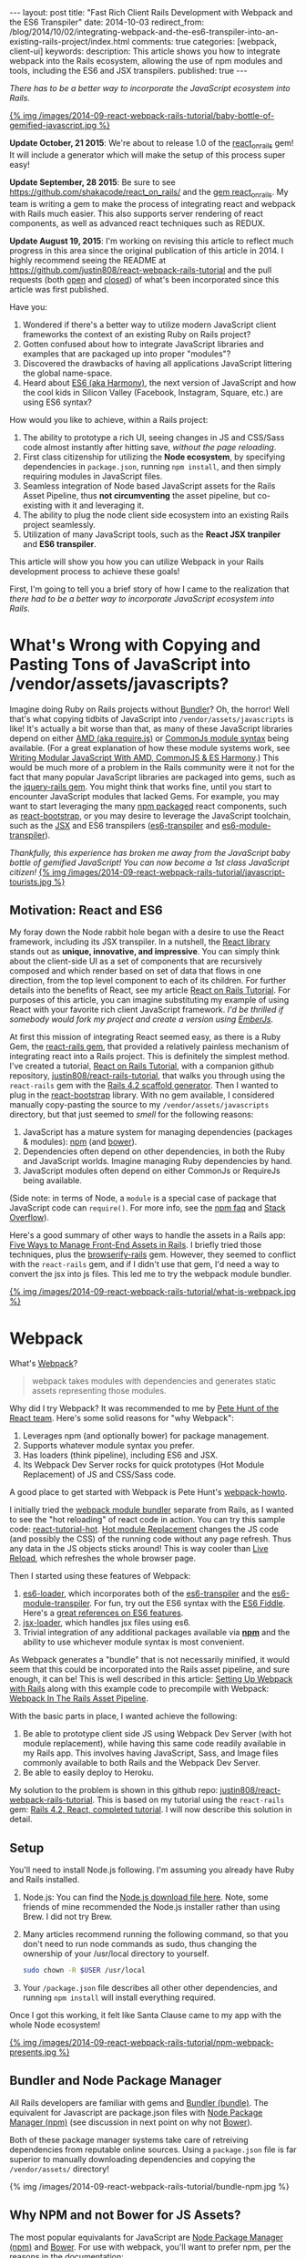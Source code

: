 #+BEGIN_HTML
---
layout: post
title: "Fast Rich Client Rails Development with Webpack and the ES6 Transpiler"
date: 2014-10-03
redirect_from: /blog/2014/10/02/integrating-webpack-and-the-es6-transpiler-into-an-existing-rails-project/index.html
comments: true
categories: [webpack, client-ui]
keywords: 
description: This article shows you how to integrate webpack into the Rails ecosystem, allowing the use of npm modules and tools, including the ES6 and JSX transpilers.
published: true
---
#+END_HTML

/There has to be a better way to incorporate the JavaScript ecosystem into Rails./

[[http://webpack.github.io/][{% img /images/2014-09-react-webpack-rails-tutorial/baby-bottle-of-gemified-javascript.jpg %}]]

*Update October, 21 2015*: We're about to release 1.0 of the [[https://rubygems.org/gems/react_on_rails][react_on_rails]] gem!
It will include a generator which will make the setup of this process super
easy!

*Update September, 28 2015*: Be sure to see
https://github.com/shakacode/react_on_rails/ and the [[https://rubygems.org/gems/react_on_rails][gem react_on_rails]]. My team
is writing a gem to make the process of integrating react and webpack with Rails
much easier. This also supports server rendering of react components, as well as
advanced react techniques such as REDUX.

*Update August 19, 2015*: I'm working on revising this article to reflect much
progress in this area since the original publication of this article in 2014. I
highly recommend seeing the README at
https://github.com/justin808/react-webpack-rails-tutorial and the pull requests
(both [[https://github.com/justin808/react-webpack-rails-tutorial/pulls][open]] and [[https://github.com/shakacode/react-webpack-rails-tutorial/pulls?utf8=%25E2%259C%2593&q=is%253Apr+is%253Aclosed+][closed]]) of what's been incorporated since this article was first published.

Have you:
1. Wondered if there's a better way to utilize modern JavaScript client frameworks
   the context of an existing Ruby on Rails project?
2. Gotten confused about how to integrate JavaScript libraries and examples that
   are packaged up into proper "modules"?
3. Discovered the drawbacks of having all applications JavaScript littering the
   global name-space.
4. Heard about [[http://www.slideshare.net/domenicdenicola/es6-the-awesome-parts][ES6 (aka Harmony)]], the next version of JavaScript and how the
   cool kids in Silicon Valley (Facebook, Instagram, Square, etc.) are using ES6
   syntax?
   
How would you like to achieve, within a Rails project:
1. The ability to prototype a rich UI, seeing changes in JS and CSS/Sass code
   almost instantly after hitting save, /without the page reloading/.
2. First class citizenship for utilizing the *Node ecosystem*, by specifying
   dependencies in =package.json=, running =npm install=, and then simply requiring
   modules in JavaScript files.
3. Seamless integration of Node based JavaScript assets for the Rails Asset
   Pipeline, thus *not circumventing* the asset pipeline, but co-existing with
   it and leveraging it.
4. The ability to plug the node client side ecosystem into an existing Rails project seamlessly.
5. Utilization of many JavaScript tools, such as the *React JSX tranpiler* and *ES6 transpiler*.

This article will show you how you can utilize Webpack in your Rails development
process to achieve these goals!

#+begin_html
<!-- more -->
#+end_html

First, I'm going to tell you a brief story of how I came to the realization that
/there had to be a better way to incorporate JavaScript ecosystem into Rails/.

* What's Wrong with Copying and Pasting Tons of JavaScript into /vendor/assets/javascripts?
Imagine doing Ruby on Rails projects without [[http://bundler.io/][Bundler]]? Oh, the horror! Well
that's what copying tidbits of JavaScript into =/vendor/assets/javascripts= is
like! It's actually a bit worse than that, as many of these JavaScript libraries
depend on either [[http://requirejs.org/][AMD (aka require.js)]] or [[http://wiki.commonjs.org/wiki/Modules/1.1][CommonJs module syntax]] being available.
(For a great explanation of how these module systems work, see [[http://addyosmani.com/writing-modular-js/][Writing Modular JavaScript With AMD, CommonJS & ES Harmony]].) This would be much more of a
problem in the Rails community were it not for the fact that many popular
JavaScript libraries are packaged into gems, such as the [[https://github.com/rails/jquery-rails][jquery-rails gem]]. You
might think that works fine, until you start to encounter JavaScript modules
that lacked Gems. For example, you may want to start leveraging the many [[https://www.npmjs.org/][npm
packaged]] react components, such as [[https://github.com/react-bootstrap/react-bootstrap][react-bootstrap]], or you may desire to
leverage the JavaScript toolchain, such as the [[http://facebook.github.io/react/jsx-compiler.html][JSX]] and ES6 transpilers
([[https://github.com/termi/es6-transpiler][es6-transpiler]] and [[https://github.com/esnext/es6-module-transpiler][es6-module-transpiler]]).

/Thankfully, this experience has broken me away from the JavaScript baby bottle of
gemified JavaScript! You can now become a 1st class JavaScript citizen!/
[[http://webpack.github.io/][{% img /images/2014-09-react-webpack-rails-tutorial/javascript-tourists.jpg %}]]

** Motivation: React and ES6
My foray down the Node rabbit hole began with a desire to use the React
framework, including its JSX transpiler. In a nutshell, the [[http://facebook.github.io/react/][React library]] stands
out as *unique, innovative, and impressive*. You can simply think about the
client-side UI as a set of components that are recursively composed and which
render based on set of data that flows in one direction, from the top level
component to each of its children. For further details into the benefits of
React, see my article [[http://www.railsonmaui.com/blog/2014/09/29/react-on-rails-4-dot-2-simple-tutorial/][React on Rails Tutorial]]. For purposes of this article, you
can imagine substituting my example of using React with your favorite rich
client JavaScript framework. /I'd be thrilled if somebody would fork my project
and create a version using [[http://emberjs.com/][EmberJs]]/.

At first this mission of integrating React seemed easy, as there is a Ruby Gem,
the [[https://github.com/reactjs/react-rails][react-rails gem]], that provided a relatively painless mechanism of
integrating react into a Rails project. This is definitely the simplest method.
I've created a tutorial, [[http://www.railsonmaui.com/blog/2014/09/29/react-on-rails-4-dot-2-simple-tutorial/][React on Rails Tutorial]], with a companion github
repository, [[https://github.com/justin808/react-rails-tutorial/commits/react][justin808/react-rails-tutorial]], that walks you through using the
=react-rails= gem with the [[http://guides.rubyonrails.org/command_line.html#rails-generate][Rails 4.2 scaffold generator]]. Then I wanted to plug
in the [[https://github.com/react-bootstrap/react-bootstrap][react-bootstrap]] library. With no gem available, I considered manually
copy-pasting the source to my =/vendor/assets/javascripts= directory, but that
just seemed to /smell/ for the following reasons:
1. JavaScript has a mature system for managing dependencies (packages & modules): [[https://www.npmjs.org/][npm]] (and [[http://bower.io/][bower]]).
2. Dependencies often depend on other dependencies, in both the Ruby and
   JavaScript worlds. Imagine managing Ruby dependencies by hand.
3. JavaScript modules often depend on either CommonJs or RequireJs being
   available.

(Side note: in terms of Node, a =module= is a special case of package that
JavaScript code can =require()=. For more info, see the [[https://www.npmjs.org/doc/misc/npm-faq.html][npm faq]] and [[http://stackoverflow.com/questions/20008442/difference-between-a-module-and-a-package-in-node][Stack Overflow]]).

Here's a good summary of other ways to handle the assets in a Rails app: [[http://www.codefellows.org/blog/five-ways-to-manage-front-end-assets-in-rails][Five Ways to Manage Front-End Assets in Rails]]. I briefly tried those techniques, plus
the [[https://github.com/hsume2/browserify-rails][browserify-rails]] gem. However, they seemed to conflict with the
=react-rails= gem, and if I didn't use that gem, I'd need a way to convert the
jsx into js files. This led me to try the webpack module bundler.

[[http://webpack.github.io/][{% img /images/2014-09-react-webpack-rails-tutorial/what-is-webpack.jpg %}]]

* Webpack
What's [[http://webpack.github.io/docs/what-is-webpack.html][Webpack]]?

#+begin_quote
webpack takes modules with dependencies and generates static assets representing those modules.
#+end_quote

Why did I try Webpack? It was recommended to me by [[http://2013.jsconf.eu/speakers/pete-hunt-react-rethinking-best-practices.html][Pete Hunt of the React team]].
Here's some solid reasons for "why Webpack":
1. Leverages npm (and optionally bower) for package management.
2. Supports whatever module syntax you prefer.
3. Has loaders (think pipeline), including ES6 and JSX.
4. Its Webpack Dev Server rocks for quick prototypes (Hot Module Replacement) of JS and
   CSS/Sass code.

A good place to get started with Webpack is Pete Hunt's [[https://github.com/petehunt/webpack-howto][webpack-howto]].

I initially tried the [[http://webpack.github.io/][webpack module bundler]] separate from Rails, as I wanted to
see the "hot reloading" of react code in action. You can try this sample code:
[[https://github.com/gaearon/react-tutorial-hot][react-tutorial-hot]]. [[https://github.com/webpack/docs/wiki/hot-module-replacement-with-webpack][Hot module Replacement]] changes the JS code (and possibly the
CSS) of the running code without any page refresh. Thus any data in the JS
objects sticks around! This is way cooler than [[http://livereload.com/][Live Reload]], which refreshes the
whole browser page.

Then I started using these features of Webpack:
1. [[https://github.com/shama/es6-loader][es6-loader]], which incorporates both of the [[https://github.com/termi/es6-transpiler][es6-transpiler]] and the
   [[https://github.com/esnext/es6-module-transpiler][es6-module-transpiler]]. For fun, try out the ES6 syntax with the [[http://www.es6fiddle.net/][ES6 Fiddle]].
   Here's a [[https://github.com/lukehoban/es6features][great references on ES6 features]].
2. [[https://github.com/petehunt/jsx-loader][jsx-loader]], which handles jsx files using es6.
3. Trivial integration of any additional packages available via *[[https://www.npmjs.org/][npm]]* and the
   ability to use whichever module syntax is most convenient.

As Webpack generates a "bundle" that is not necessarily minified, it would seem
that this could be incorporated into the Rails asset pipeline, and sure enough,
it can be! This is well described in this article: [[https://medium.com/brigade-engineering/setting-up-webpack-with-rails-c62aea149679][Setting Up Webpack with Rails]]
along with this example code to precompile with Webpack: [[http://www.tomdooner.com/2014/05/26/webpack.html][Webpack In The Rails Asset Pipeline]].

With the basic parts in place, I wanted achieve the following:
1. Be able to prototype client side JS using Webpack Dev Server (with hot module
   replacement), while having this same code readily available in my Rails app.
   This involves having JavaScript, Sass, and Image files commonly available to
   both Rails and the Webpack Dev Server.
2. Be able to easily deploy to Heroku.

My solution to the problem is shown in this github repo:
[[https://github.com/justin808/react-webpack-rails-tutorial][justin808/react-webpack-rails-tutorial]]. This is based on my tutorial using the
=react-rails= gem: [[https://github.com/justin808/react-rails-tutorial][Rails 4.2, React, completed tutorial]]. I will now describe
this solution in detail. 
** Setup
You'll need to install Node.js following. I'm assuming you already have Ruby and
Rails installed.
1. Node.js: You can find the [[http://nodejs.org/download/][Node.js download file here]]. Note, some friends of mine
   recommended the Node.js installer rather than using Brew. I did not try Brew.
2. Many articles recommend running the following command, so that you don't need
   to run node commands as sudo, thus changing the ownership of your /usr/local
   directory to yourself.
   #+BEGIN_SRC bash
   sudo chown -R $USER /usr/local
   #+END_SRC
3. Your =/package.json= file describes all other other dependencies, and running
   =npm install= will install everything required.

Once I got this working, it felt like Santa Clause came to my app with the whole
Node ecosystem!

[[http://webpack.github.io/][{% img /images/2014-09-react-webpack-rails-tutorial/npm-webpack-presents.jpg %}]]

** Bundler and Node Package Manager
All Rails developers are familiar with gems and [[http://bundler.io/][Bundler (bundle)]]. The equivalent for
Javascript are package.json files with [[https://www.npmjs.org/][Node Package Manager (npm)]] (see
discussion in next point on why not [[http://bower.io/][Bower]]).

Both of these package manager systems take care of retreiving dependencies from
reputable online sources. Using a =package.json= file is far superior to
manually downloading dependencies and copying the =/vendor/assets/= directory!

{% img /images/2014-09-react-webpack-rails-tutorial/bundle-npm.jpg %}

** Why NPM and not Bower for JS Assets?
The most popular equivalants for JavaScript are [[https://www.npmjs.org/][Node Package Manager (npm)]] and
[[http://bower.io/][Bower]]. For use with webpack, you'll want to prefer npm, per the reasons in the
[[http://webpack.github.io/docs/usage-with-bower.html][documentation]]:

#+begin_quote
In many cases modules from npm are better than the same module from bower. Bower
mostly contain only concatenated/bundled files which are:

- More difficult to handle for webpack
- More difficult to optimize for webpack
- Sometimes only useable without a module system

So prefer to use the CommonJs-style module and let webpack build it.
#+end_quote

** Webpack Plus Rails Solution Description
To integrate webpack with Rails, webpack is used in 2 ways:
1. Webpack is used soley within the =/webpack= directory in conjunction with the
   Webpack Dev Server to provide a rapid tool for prototyping the client side
   Javascript. The file =webpack.hot.config.js= sets up the JS and CSS assets
   for the Webpack Dev Server.
2. Webpack watches for changes and generates the =rails-bundle.js= file that
   bundles all the JavaScript referenced in the =/webpack/assets/javascripts=
   directory. The file =webpack.rails.config.js= converts the JSX files into JS
   files throught the JSX and ES6 transpilers. 

The following image describes the organization of integrating Webpack with Rails.
{% img /images/2014-09-react-webpack-rails-tutorial/webpack-rails-organization.jpg %}

| File                                           | Notes and Description                                                                                                                                        |
|------------------------------------------------+--------------------------------------------------------------------------------------------------------------------------------------------------------------|
| =/app/assets/javascripts/rails-bundle.js=      | Output of =webpack --config webpack.rails.config.js=                                                                                                         |
| =/app/assets/javacripts/application.js=        | Add =rails-bundle= so webpack output included in sprockets                                                                                                   |
| =/app/assets/javascripts=                      | Do not include any files used by Webpack. Place those files in =/webpack/assets/javascripts=                                                                 |
| =/app/assets/stylesheets/application.css.scss= | Reference sass files in =/webpack/assets/stylesheets=                                                                                                        |
| =/node_modules=                                | Where npm puts the loaded packages                                                                                                                           |
| =/webpack=                                     | All webpack files under this directory except for node_modules and package.json                                                                              |
| =/webpack/assets/images=                       | =Symlink to /app/assets/images=. Needed so that Webpack Dev Server can see same images referenced by Rails sprockets                                         |
| =/webpack/assets/javascripts=                  | javascripts are packaged into rails-bundle.js as well as used by the Webpack Dev Server                                                                      |
| =/webpack/assets/stylesheets=                  | stylesheets are used by the asset pipeline (referenced directly by =/app/assets/stylesheets/application.css.scss=) as well as used by the Webpack Dev Server |
| =/webpack/index.html=                          | the default page loaded when testing the Webpack Dev Server                                                                                                  |
| =/webpack/scripts=                             | files used by only the Rails or Webpack Dev Server environments                                                                                              |
| =/webpack/server.js=                           | server.js is the code to configure the Webpack Dev Server                                                                                                    |
| =/webpack/webpack.hot.config.js=               | configures the webpack build for the Webpack Dev Server                                                                                                      |
| =/webpack/webpack.rails.config.js=             | configures web pack to generate the rails-bundle.js file                                                                                                     |
| =/.buildpacks=                                 | used to configure multiple node + ruby buildpacks for Heroku                                                                                                 |
| =/npm-shrinkwrap.json= and =/package.json=     | define the packages loaded by running 'npm install'                                                                                                          |
|------------------------------------------------+--------------------------------------------------------------------------------------------------------------------------------------------------------------|

** webpack.config
To reiterate, we needed Webpack for the following reasons:
1. To enable the use of JS "modules", using either the either the [[http://requirejs.org/][AMD (aka require.js)]] or [[http://wiki.commonjs.org/wiki/Modules/1.1][CommonJs module syntax]].
2. To convert JSX files (ES6 and JSX syntax) into JS files. Note, you probably
   don't want to blindly convert all JS files into ES6, as that may conflict
   with some imported modules.

This setup with the =webpack.config= file. We need 2 versions of this file for
the two different needs, the Webpack Dev Sever and the Asset Pipeline.

{% img /images/2014-09-react-webpack-rails-tutorial/webpack-files.jpg %}

*** Changing the webpack.config
You maybe wondering if you'll need to edit these webpack config files. Here's
some things you'll need to pay attention to.

1. *module.exports.entry*: The entry points will determine what webpack places
   in the bundle. While this may seem similar to the manifest file of
   =/app/assets/javascripts/application.js=, it's very different in that you
   /only/ need to specify the */entry/* points. So if you specify
   =./assets/javascripts/example= (you don't need the file suffix) is the entry
   point, then you do not and should not specify =./assets/javascripts/CommentBox=
   as an entry point. Once again, dependencies are calculated for Webpack,
   unlike Rails.
   #+BEGIN_SRC javascript
   module.exports = {
    context: __dirname,
    entry: [
      "./assets/javascripts/example"
    ], 
   
   #+END_SRC
2. *module.exports.externals*: If you want to load jQuery from a CDN or from the
   Rails gem, you might specify:
   #+BEGIN_SRC javascript
   module.exports.externals: {
     jquery: "var jQuery"
   },
   #+END_SRC 
3. *module.exports.module.loaders*: This is the place where you can expose
   jQuery from your Webpack rails-bundle.js so that the rest of the non-module
   using parts of Rails can use jQuery.
   #+BEGIN_SRC javascript
   module.exports.module: {
     loaders: [
       // Next 2 lines expose jQuery and $ to any JavaScript files loaded after rails-bundle.js
       //   in the Rails Asset Pipeline. Thus, load this one prior.
       { test: require.resolve("jquery"), loader: "expose?jQuery" },
       { test: require.resolve("jquery"), loader: "expose?$" }
     ]
   }
   #+END_SRC 

That being said, it's well worth familiarizing yourself with the [[http://webpack.github.io/docs/][documentation for webpack]]. 
The [[https://gitter.im/webpack/webpack][gitter room for webpack]] is also helpful.

** Webpack Dev Server and Hot Module Replacement
While waiting for webpack to create the rails-bundle.js file and then reloading
the Rails page is not terribly time consuming, there's *no comparison* to using
the [[http://webpack.github.io/docs/webpack-dev-server.html][Webpack Dev Server]] with [[https://github.com/webpack/docs/wiki/hot-module-replacement-with-webpack][Hot Module Replacement]] which loads new JavaScript
and Sass code without modifying the existing client side data if possible. If
you thought Live Reload was cool, you'll love this feature. To quote the
documentation:

#+begin_quote
The webpack-dev-server is a little node.js express server, which uses the
webpack-dev-middleware to serve a webpack bundle. It also has a little runtime
which is connected to the server via socket.io. The server emit information
about the compilation state to the client, which reacts on that events.

It serves static assets from the current directory. If the file isn’t found a
empty HTML page is generated whichs references the corresponding javascript
file.
#+end_quote

In a nutshell, the file =/webpack/server.js= is the http server utilizing the
[[http://webpack.github.io/docs/webpack-dev-server.html][Webpack Dev Server API]]:
1. =/webpack/webpack.hot.config.js= configures the webpack assets.
2. Has a couple of json responses.
3. Configures "hot" to be true to enable hot module replacement.
** JavaScripts
Webpack handles the following aspects of the =/webpack/assets/javascripts=
directory:
1. Preparing a "bundle" of the JavaScript files needed by either Rails or the
   Webpack Dev Server. This includes running the files through the jsx and es6
   loaders which transpile the jsx and es6 syntax into standard javascripts.
   Heres' the configuration that does the loading:
   #+BEGIN_SRC javascript
   module.loaders = [{ test: /\.jsx$/, loaders: ["react-hot", "es6", "jsx?harmony"] }]
   #+END_SRC
2. Webpack also normalizes whichever module loading syntax you choose
   (RequireJs, CommonJs, or ES6).   
** Sass and images
For the Webpack Dev Server build (not the Rails build that creates
=rails-bundle.js=), Sass is loaded via webpack for 2 reasons:
1. Webpack takes care of running the sass compiler.
2. Any changes made to sass or css files are loaded by the hot module loader
   into the browser.
The file =/webpack/scripts/webpack_only.jsx= contains this:
#+BEGIN_SRC javascript
require("test-stylesheet.css");
require("test-sass-stylesheet.scss");
#+END_SRC
This "requires" stylesheet information just like a "require" of JavaScript.
Thus, =/webpack/index.html= does not reference any output from the Sass
generation. This file, =webpack_only.jsx= is referenced only in the
=webpack.hot.config.js= file as an "entry point", which means that it gets
loaded explicitly in the created bundle file.

*Images* were a bit tricky, as during deployment, you want your images
fingerprinted for caching purposes. This is nearly invisible to users of newer
versions of the Rails, thanks to the [[http://guides.rubyonrails.org/asset_pipeline.html#what-is-fingerprinting-and-why-should-i-care-questionmark][fingerprinting feature of the Rails asset pipeline]]. 
While webpack can also fingerprint images, that's not needed as we're not
depending on this feature of webpack for our Rails deployments. So we just need
the Webpack Dev Server to access the same image files. I.e., we need to be able
to use a syntax in the =scss= files to reference images that works for both the
Webpack Dev Server as well as the Rails asset pipeline.


For example, here's a snippet of sass code to load the =twitter_64.png= image
from the top level of the =/app/assets/images= directory. This needs to work for
both the Asset Pipeline as well as the Webpack Dev Server.
#+BEGIN_SRC sass
.twitter-image {
  background-image: image-url('twitter_64.png');
}
#+END_SRC

The problem of how to get the same images into the stylesheets of both Rails and
Express server versions was solved by using a *symlink*, which git will
conveniently store.
1. =/webpack/assets/images= is a symlink for the =/app/assets/images= directory.
2. The =image-url= sass helper takes care of mapping the correct directories for
   images. The image directory for the webpack server is configured by this
   line:

   #+BEGIN_SRC javascript
   module.loaders = [{ test: /.scss$/, loader: “style!css!sass?outputStyle=expanded&imagePath=/assets/images”}]
   #+END_SRC
   The sass gem for rails handles the mapping for the Asset Pipeline.
3. The symlink was necessary, as the Webpack Dev Server could not reference files
   above the root directory.

This way the images are signed correctly for production builds via the Rails
asset pipeline, and the images work fine for the Webpack Dev Server.

** Sourcemaps
When debugging JavaScript using the Rails app, I did not want to have to scroll
through a giant =rails-bundle.js= of all js assets. Sourcemap support in Webpack
addressed that issue. At first I tried to use plain sourcemaps (separate file
rather than integrated), but that resulted in an off by one error. Furthermore,
I had to do [[https://github.com/justin808/react-webpack-rails-tutorial/blob/3aa3cd112453ce436b942c45bb3b906458532b89/webpack/webpack.rails.config.js][some fancy work to move the created file to the correct spot]] of
=/public/assets=. Also note that building the sourcemap file when deploying to
Heroku breaks the Heroku build. Both of these cases are handled at the bottom of
the file =webpack.rails.config.js=.

This is what sourcemaps looks like in Chrome
{% img /images/2014-09-react-webpack-rails-tutorial/React-Sourcemaps.jpg %}

** Heroku Deployment
There are several things needed to get builds working on Heroku.
1. It's critical that =package.json= has all tools required by the Heroku build
   in =dependencies= and /not/ =devDependencies= as Heroku only installs those
   modules in =dependencies=. You should use =devDependencies= for tools that
   *only* your local Webpack Dev Server uses.
2. Clean up your build cache:
   #+BEGIN_SRC bash
   heroku plugins:install https://github.com/heroku/heroku-repo.git
   heroku repo:purge_cache -a <my-app> 
   #+END_SRC
3. Be sure to run npm-shrinkwrap after *ANY* changes to =dependencies= inside of
   =package.json=.
4. I needed to configure the =compile_environment= task to create the =rails-bundle.js= via
   Webpack using the file =/lib/tasks/assets.rake=.
5. Heroku needs both the node and ruby environments. In order to deploy to
   heroku, you’ll need run this command once to set a custom buildpack:

#+BEGIN_SRC bash
heroku config:add BUILDPACK_URL=https://github.com/ddollar/heroku-buildpack-multi.git
#+END_SRC

This runs the two buildpacks in the =/.buildpacks= file courtesy of the
[[https://github.com/ddollar/heroku-buildpack-multi][ddollar/heroku-buildpack-multi]] buildpack.

** Why node_modules and package.json are not in the webpack directory?
While it would be tidier to put =node_modules= and =package.json= into the
=/webpack= directory, the problem is that this would require a custom buildpack
for installing the node_modules on Heroku.
** Why Have a Second Assets Directory Under Webpack?
At first, I had Webpack reference the JSX files from the
=/app/assets/javascripts directory=. However, I wanted to be able to use a
[[http://www.jetbrains.com/webstorm/][WebStorm]] project just based on the JavaScript code. I'd either have to put the
WebStorm project at the root level, thus including all the Ruby directories, or
I could use a sym link to the =javascripts= directory. You *NEVER* want run two
different JetBrains products simultaneously on the same directory, so that ruled
out using WebStorm at the top of my Rails app. The symlink approach seemed to
work, but that got confusing especially given I'd sometimes open the JSX files
in Emacs.

The approach of putting the webpack bundled assets under the =/webpack/assets=
directory worked out well for me. It seems natural that Webpack bundles those
assets and puts them into the =rails-bundle.js= file in the
=/app/assets/javascripts= directory.

For the same reasons, I'm keeping style sheets referenced by Webpack under the
=/webpack= directory. Note, I'm using Webpack to load stylesheets, as that
allows the style sheet changes to be hot loaded into the browser! If you edit any
of the files in the =/webpack/assets/stylesheets= directory, you'll see the
browser update with the style changes almost immediately after you hit save. The
standard Rails file =/app/assets/stylesheets/application.css.scss= references
the file style sheets in =/webpack/assets/stylesheets=.

** How to Add a NPM (JavaScript) module dependency?
This is a bit like modifying your Gemfile with a new gem dependency.
1. Modify your =/package.json= file with the appropriate line for the desired
   package inside the "dependencies" section. You'll want to specify an exact
   version, as that's the recommendation in the Node community. Just google "npm
   <whatever module>" and you'll get a link to the npm page for that module
   where you can see the version. For example, to add =marked= as a dependency,
   I added this line to =package.json=.
   #+BEGIN_SRC javascript
   "marked": "^0.3.2",
   #+END_SRC
2. Include the appropriate line to require the module. For example, to include
   the =marked= library:
   #+BEGIN_SRC javascript
   var marked = require("marked");
   #+END_SRC

** How to update Node Dependencies
When you're ready to take the time to ensure that upgrading your packages will
not break your code, you'll want to take the following steps. Refer to [[https://www.npmjs.org/package/npm-check-updates][npm-check-updates]]
and [[https://www.npmjs.org/doc/cli/npm-shrinkwrap.html][npm-shrinkwrap]].
#+BEGIN_SRC bash
cd <top level of your app>
rm -rf node_modules
npm install -g npm-check-updates
npm-check-updates -u
npm install 
npm-shrinkwrap
#+END_SRC

* Rapid Client Development
Congratulations! You've gotten through what I believe is the secret sauce for
rapid client side JavaScript development. Once you get the setup, per the above
steps, the flow goes like this: 
1. Run the Webpack Dev Server on port 3000 
    #+BEGIN_SRC bash
    cd webpack && node server.js
    #+END_SRC 
2. Point your browser at [[http://0.0.0.0:3000]].
3. Start another shell and run
    #+BEGIN_SRC bash
    foreman start -f Procfile.dev
    #+END_SRC
4. Point your browser at [[http://0.0.0.0:4000]] and verify you can see the usage of
   the rails-bundle.js file.
5. Update the =jsx= and =scss= files under =/webpack/assets= and see the browser
   at port 3000 update when files are saved.
6. Start with static data in the JSX creation, and then move to having the
   =server.js= file vend JSON to the client.
7. Once that works, have the rails server create the JSON.
8. Deploy to Heroku!
9. Prosper!

* Links
1. Github repo for this code: [[https://github.com/justin808/react-webpack-rails-tutorial][justin808/react-webpack-rails-tutorial]]
2. Live version of this code on Heroku: http://react-webpack-rails-tutorial.herokuapp.com/ 
3. [[http://www.railsonmaui.com/blog/2014/09/28/storing-or-excluding-node-modules-in-rails-git-repositories/][Storing or Excluding Node Modules in Rails Git Repositories]]?
4. Pete Hunt's [[https://github.com/petehunt/webpack-howto][introductory guide to getting started with Webpack]].

* Acknowledgments
This work was inspired by a project for my client, [[http://madroneco.com/][Madrone Inc.]]. The founder
clearly desired a UI that did not fit into the standard request/response HTML of
Rails. If you want to work with me on this project, or other related projects,
please [[mailto:justin@railsonmaui.com][email me]].

I'd like to thank the following reviewers: Ed Roman, [[https://twitter.com/ed_roman][@ed_roman]], Greg Lazarev,
[[https://twitter.com/gylaz][@gylaz]], Geoff Evason, [[https://twitter.com/gevason][@gevason]], Jose Luis Torres, [[https://twitter.com/joseluis_torres][@joseluis_torres]], Mike
Kazmier, [[https://twitter.com/Kaztopia][@Kaztopia]], John Lynch, [[https://twitter.com/johnrlynch][@johnrlynch]], Jonathan Soeder, [[https://twitter.com/soederpop][@soederpop]], and
Ben Ward, [[https://twitter.com/mauilabs][@mauilabs]].

Comments, suggestions, and corrections are appreciated! I hope to get a lively
discussion the use of WebPack and Rails in my new discussion forum at
http://forum.shakacode.com.

Thanks to Hack Hands for supporting the development of this content. You can
find [[https://hackhands.com/fast-rich-client-rails-development-webpack-es6-transpiler/][a copy of this article in their blog]]. 
* Updates
1. 2014-09-22: Updated the Heroku Deployment section, including how =dependencies=
   vs. =devDependencies= in =package.json=.
